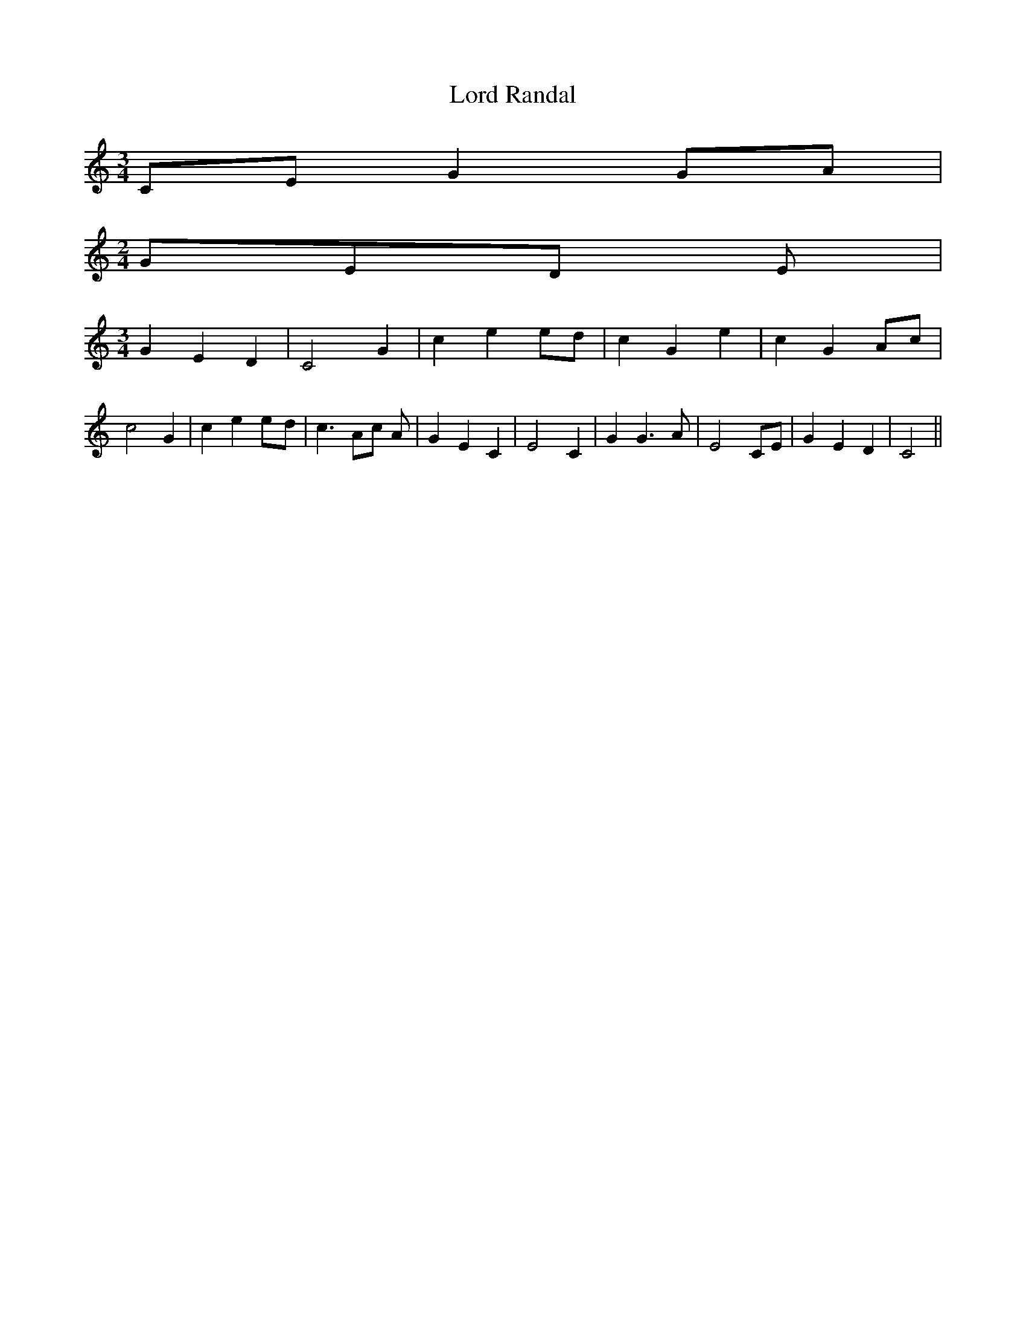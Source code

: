 % Generated more or less automatically by swtoabc by Erich Rickheit KSC
X:1
T:Lord Randal
M:3/4
L:1/4
K:C
 C/2E/2 G G/2A/2|
M:2/4
 G/2E/2D/2 E/2|
M:3/4
 G E D| C2 G| c e e/2d/2| c G e| c GA/2-c/2| c2 G| c ee/2-d/2| c3/2 A/2c/2 A/2|\
 G E C| E2 C| G G3/2 A/2| E2 C/2E/2| G E D| C2||

